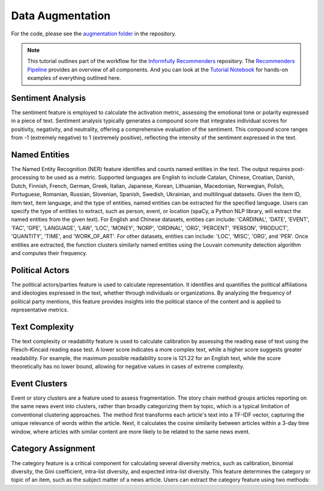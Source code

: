 Data Augmentation
=================

For the code, please see the `augmentation folder <https://github.com/Informfully/Recommenders/tree/main/cornac/augmentation>`_ in the repository.

.. note::

  This tutorial outlines part of the workflow for the `Informfully Recommenders <https://github.com/Informfully/Recommenders>`_ repository.
  The `Recommenders Pipeline <https://informfully.readthedocs.io/en/latest/recommenders.html>`_ provides an overview of all components.
  And you can look at the `Tutorial Notebook <https://github.com/Informfully/Experiments/tree/main/experiments/tutorial>`_ for hands-on examples of everything outlined here.

Sentiment Analysis
------------------

The sentiment feature is employed to calculate the activation metric, assessing the emotional tone or polarity expressed in a piece of text.
Sentiment analysis typically generates a compound score that integrates individual scores for positivity, negativity, and neutrality, offering a comprehensive evaluation of the sentiment.
This compound score ranges from -1 (extremely negative) to 1 (extremely positive), reflecting the intensity of the sentiment expressed in the text.

Named Entities
--------------

The Named Entity Recognition (NER) feature identifies and counts named entities in the text.
The output requires post-processing to be used as a metric.
Supported languages are English to include Catalan, Chinese, Croatian, Danish, Dutch, Finnish, French, German, Greek, Italian, Japanese, Korean, Lithuanian, Macedonian, Norwegian, Polish, Portuguese, Romanian, Russian, Slovenian, Spanish, Swedish, Ukrainian, and multilingual datasets.
Given the item ID, item text, item language, and the type of entities, named entities can be extracted for the specified language.
Users can specify the type of entities to extract, such as person, event, or location (spaCy, a Python NLP library, will extract the named entities from the given text).
For English and Chinese datasets, entities can include: 'CARDINAL', 'DATE', 'EVENT', 'FAC', 'GPE', 'LANGUAGE', 'LAW', 'LOC', 'MONEY', 'NORP', 'ORDINAL', 'ORG', 'PERCENT', 'PERSON', 'PRODUCT', 'QUANTITY', 'TIME', and 'WORK_OF_ART'.
For other datasets, entities can include: 'LOC', 'MISC', 'ORG', and 'PER'.
Once entities are extracted, the function clusters similarly named entities using the Louvain community detection algorithm and computes their frequency.

Political Actors
----------------

The political actors/parties feature is used to calculate representation.
It identifies and quantifies the political affiliations and ideologies expressed in the text, whether through individuals or organizations.
By analyzing the frequency of political party mentions, this feature provides insights into the political stance of the content and is applied to representative metrics.

Text Complexity
---------------

The text complexity or readability feature is used to calculate calibration by assessing the reading ease of text using the Flesch-Kincaid reading ease test.
A lower score indicates a more complex text, while a higher score suggests greater readability.
For example, the maximum possible readability score is 121.22 for an English text, while the score theoretically has no lower bound, allowing for negative values in cases of extreme complexity.

Event Clusters
--------------

Event or story clusters are a feature used to assess fragmentation.
The story chain method groups articles reporting on the same news event into clusters, rather than broadly categorizing them by topic, which is a typical limitation of conventional clustering approaches.
The method first transforms each article's text into a TF-IDF vector, capturing the unique relevance of words within the article.
Next, it calculates the cosine similarity between articles within a 3-day time window, where articles with similar content are more likely to be related to the same news event.

Category Assignment
-------------------

The category feature is a critical component for calculating several diversity metrics, such as calibration, binomial diversity, the Gini coefficient, intra-list diversity, and expected intra-list diversity.
This feature determines the category or topic of an item, such as the subject matter of a news article.
Users can extract the category feature using two methods:
